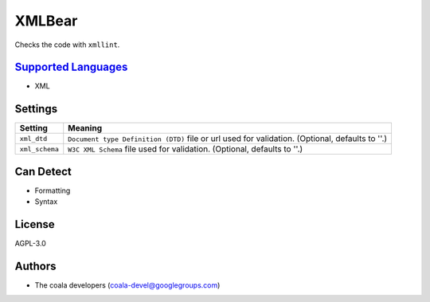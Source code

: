 **XMLBear**
===========

Checks the code with ``xmllint``.

`Supported Languages <../README.rst>`_
-----

* XML

Settings
--------

+-----------------+---------------------------------------------------------+
| Setting         |  Meaning                                                |
+=================+=========================================================+
|                 |                                                         |
| ``xml_dtd``     | ``Document type Definition (DTD)`` file or url used for |
|                 | validation. (Optional, defaults to ''.)                 |
|                 |                                                         |
+-----------------+---------------------------------------------------------+
|                 |                                                         |
| ``xml_schema``  | ``W3C XML Schema`` file used for validation. (Optional, |
|                 | defaults to ''.)                                        |
|                 |                                                         |
+-----------------+---------------------------------------------------------+


Can Detect
----------

* Formatting
* Syntax

License
-------

AGPL-3.0

Authors
-------

* The coala developers (coala-devel@googlegroups.com)
